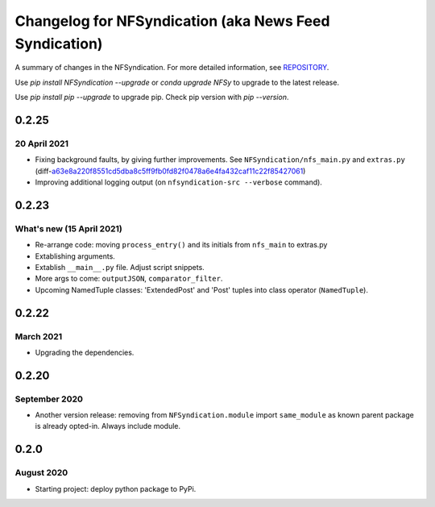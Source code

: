 ======================================================
Changelog for NFSyndication (aka News Feed Syndication)
======================================================

A summary of changes in the NFSyndication. For more detailed
information, see REPOSITORY_.

Use `pip install NFSyndication --upgrade` or `conda upgrade NFSy` to
upgrade to the latest release.


Use `pip install pip --upgrade` to upgrade pip. Check pip version with
`pip --version`.

0.2.25
------
20 April 2021
.............
- Fixing background faults, by giving further improvements. See ``NFSyndication/nfs_main.py`` and ``extras.py`` (diff-`a63e8a220f8551cd5dba8c5ff9fb0fd82f0478a6e4fa432caf11c22f85427061`_)
- Improving additional logging output (on ``nfsyndication-src --verbose`` command).

.. _a63e8a220f8551cd5dba8c5ff9fb0fd82f0478a6e4fa432caf11c22f85427061: https://github.com/web-sys1/NFSyndication/commit/7011cf3249cee8f2800a192b87f6c80eb1d10fb3#diff-a63e8a220f8551cd5dba8c5ff9fb0fd82f0478a6e4fa432caf11c22f85427061


0.2.23
------
What's new (15 April 2021)
...........
- Re-arrange code: moving ``process_entry()`` and its initials from ``nfs_main`` to extras.py
- Extablishing arguments.
- Extablish ``__main__.py`` file. Adjust script snippets.
- More args to come: ``outputJSON``, ``comparator_filter``.
- Upcoming NamedTuple classes: 'ExtendedPost' and 'Post' tuples into class operator (``NamedTuple``).

0.2.22
------
March 2021
..........
- Upgrading the dependencies.

0.2.20
-------
September 2020
..............
- Another version release: removing from ``NFSyndication.module`` import ``same_module`` as known parent package is already opted-in. Always include module.

0.2.0
----------
August 2020
............
- Starting project: deploy python package to PyPi.

.. _REPOSITORY: https://github.com/web-sys1/NFSyndication/
